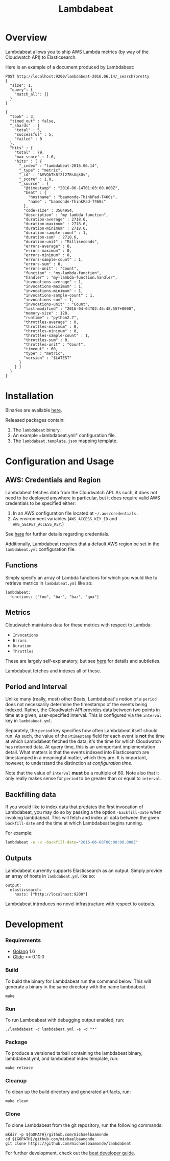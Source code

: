 #+TITLE: Lambdabeat

* Overview

Lambdabeat allows you to ship AWS Lambda metrics (by way of the Cloudwatch API)
to Elasticsearch.

Here is an example of a document produced by Lambdabeat:

#+BEGIN_SRC es
  POST http://localhost:9200/lambdabeat-2016.06.14/_search?pretty
  {
    "size": 1,
    "query": {
      "match_all": {}
    }
  }
#+END_SRC

#+begin_example
{
  "took" : 3,
  "timed_out" : false,
  "_shards" : {
    "total" : 5,
    "successful" : 5,
    "failed" : 0
  },
  "hits" : {
    "total" : 79,
    "max_score" : 1.0,
    "hits" : [ {
      "_index" : "lambdabeat-2016.06.14",
      "_type" : "metric",
      "_id" : "AVVQbTk8fZl27BsUqkOv",
      "_score" : 1.0,
      "_source" : {
        "@timestamp" : "2016-06-14T01:03:00.000Z",
        "beat" : {
          "hostname" : "baamonde-ThinkPad-T460s",
          "name" : "baamonde-ThinkPad-T460s"
        },
        "code-size" : 3564954,
        "description" : "my lambda function",
        "duration-average" : 2718.6,
        "duration-maximum" : 2718.6,
        "duration-minimum" : 2718.6,
        "duration-sample-count" : 1,
        "duration-sum" : 2718.6,
        "duration-unit" : "Milliseconds",
        "errors-average" : 0,
        "errors-maximum" : 0,
        "errors-minimum" : 0,
        "errors-sample-count" : 1,
        "errors-sum" : 0,
        "errors-unit" : "Count",
        "function" : "my-lambda-function",
        "handler" : "my-lambda-function.handler",
        "invocations-average" : 1,
        "invocations-maximum" : 1,
        "invocations-minimum" : 1,
        "invocations-sample-count" : 1,
        "invocations-sum" : 1,
        "invocations-unit" : "Count",
        "last-modified" : "2016-04-04T02:46:48.557+0000",
        "memory-size" : 128,
        "runtime" : "python2.7",
        "throttles-average" : 0,
        "throttles-maximum" : 0,
        "throttles-minimum" : 0,
        "throttles-sample-count" : 1,
        "throttles-sum" : 0,
        "throttles-unit" : "Count",
        "timeout" : 60,
        "type" : "metric",
        "version" : "$LATEST"
      }
    } ]
  }
}
#+end_example

* Installation

Binaries are available [[https://github.com/michaelbaamonde/lambdabeat/releases][here]].

Released packages contain:

1. The =lambdabeat= binary.
2. An example =lambdabeat.yml" configuration file.
3. The =lambdabeat.template.json= mapping template.

* Configuration and Usage

** AWS: Credentials and Region

Lambdabeat fetches data from the Cloudwatch API. As such, it does not need to be
deployed anywhere in particular, but it does require valid AWS credentials to be
specified either:

1. In an AWS configuration file located at =~/.aws/credentials.=
2. As environment variables (=AWS_ACCESS_KEY_ID= and =AWS_SECRET_ACCESS_KEY=.)

See [[https://github.com/aws/aws-sdk-go#configuring-credentials][here]] for further details regarding credentials.

Additionally, Lambdabeat requires that a default AWS region be set in the
=lambdabeat.yml= configuration file.

** Functions

Simply specify an array of Lambda functions for which you would like to retrieve
metrics in =lambdabeat.yml= like so:

#+BEGIN_EXAMPLE
  lambdabeat:
    functions: ["foo", "bar", "baz", "qux"]
#+END_EXAMPLE

** Metrics

Cloudwatch maintains data for these metrics with respect to Lambda:

- =Invocations=
- =Errors=
- =Duration=
- =Throttles=

These are largely self-explanatory, but see [[http://docs.aws.amazon.com/lambda/latest/dg/monitoring-functions-metrics.html][here]] for details and subtleties.

Lambdabeat fetches and indexes all of these.
** Period and Interval

Unlike many (really, most) other Beats, Lambdabeat's notion of a =period= does
not necessarily determine the timestamps of the events being indexed. Rather, the
Cloudwatch API provides data between two points in time at a given,
user-specified interval. This is configured via the =interval= key in
=lambdabeat.yml=.

Separately, the =period= key specifies how often Lambdabeat itself should run.
As such, the value of the =@timestamp= field for each event is *not* the time at
which Lambdabeat fetched the data; it's the time for which Cloudwatch has
returned data. At query time, this is an unimportant implementation detail. What
matters is that the events indexed into Elasticsearch are timestamped in a
meaningful matter, which they are. It is important, however, to understand the
distinction at /configuration time/.

Note that the value of =interval= *must* be a multiple of 60. Note also that it
only really makes sense for =period= to be greater than or equal to =interval=.

** Backfilling data

If you would like to index data that predates the first invocation of
Lambdabeat, you may do so by passing a the option =-backfill-date= when invoking
lambdabeat. This will fetch and index all data between the given =backfill-date=
and the time at which Lambdabeat begins running.

For example:

#+BEGIN_SRC sh
  lambdabeat -e -v -backfill-date="2016-06-08T00:00:00.000Z"
#+END_SRC

** Outputs

Lambdabeat currently supports Elasticsearch as an output. Simply provide an
array of hosts in =lambdabeat.yml= like so:

#+BEGIN_EXAMPLE
  output:
    elasticsearch:
      hosts: ["http://localhost:9200"]
#+END_EXAMPLE

Lambdabeat introduces no novel infrastructure with respect to outputs.

* Development
*** Requirements

- [[https://golang.org/dl/][Golang]] 1.6
- [[https://github.com/Masterminds/glide][Glide]] >= 0.10.0

*** Build

To build the binary for Lambdabeat run the command below. This will
generate a binary in the same directory with the name lambdabeat.

#+BEGIN_EXAMPLE
    make
#+END_EXAMPLE

*** Run

To run Lambdabeat with debugging output enabled, run:

#+BEGIN_EXAMPLE
    ./lambdabeat -c lambdabeat.yml -e -d "*"
#+END_EXAMPLE

*** Package

To produce a versioned tarball containing the lambdabeat binary, lambdabeat.yml,
and lambdabeat index template, run:

#+BEGIN_EXAMPLE
  make release
#+END_EXAMPLE

*** Cleanup

To clean up the build directory and generated artifacts, run:

#+BEGIN_EXAMPLE
    make clean
#+END_EXAMPLE

*** Clone

To clone Lambdabeat from the git repository, run the following commands:

#+BEGIN_EXAMPLE
    mkdir -p ${GOPATH}/github.com/michaelbaamonde
    cd ${GOPATH}/github.com/michaelbaamonde
    git clone https://github.com/michaelbaamonde/lambdabeat
#+END_EXAMPLE

For further development, check out the [[https://www.elastic.co/guide/en/beats/libbeat/current/new-beat.html][beat developer guide]].
